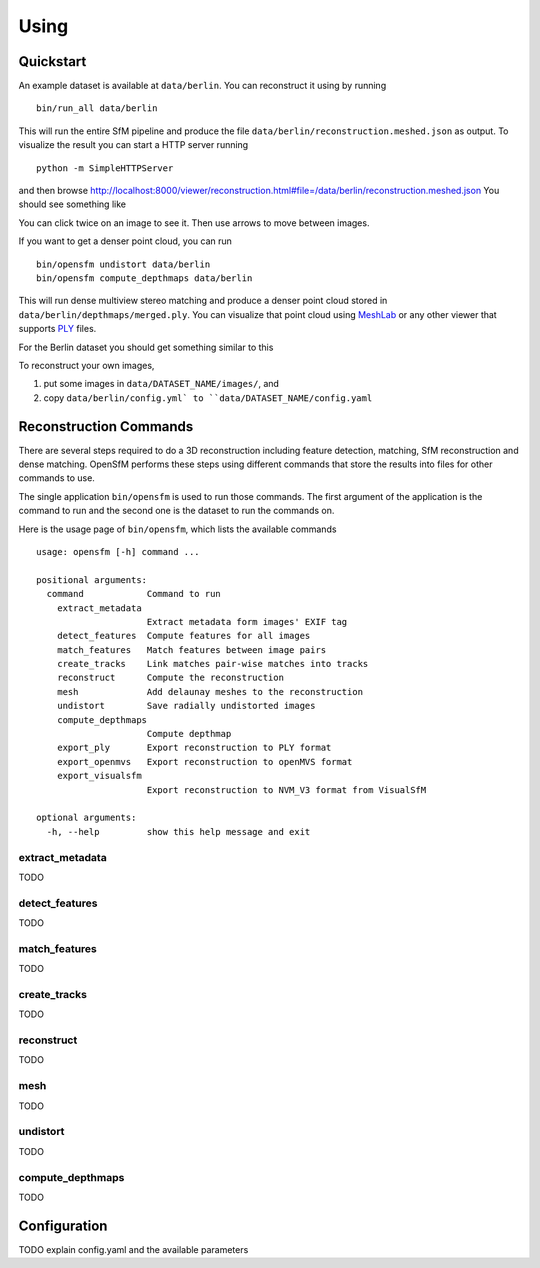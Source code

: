 .. Notes and doc on dense matching


Using
=====


Quickstart
----------

An example dataset is available at ``data/berlin``.  You can reconstruct it using by running
::
    bin/run_all data/berlin

This will run the entire SfM pipeline and produce the file ``data/berlin/reconstruction.meshed.json`` as output. To visualize the result you can start a HTTP server running
::
    python -m SimpleHTTPServer

and then browse `<http://localhost:8000/viewer/reconstruction.html#file=/data/berlin/reconstruction.meshed.json>`_
You should see something like

.. image:: images/berlin_viewer.jpg

You can click twice on an image to see it.  Then use arrows to move between images.

If you want to get a denser point cloud, you can run
::
    bin/opensfm undistort data/berlin
    bin/opensfm compute_depthmaps data/berlin

This will run dense multiview stereo matching and produce a denser point cloud stored in ``data/berlin/depthmaps/merged.ply``.  You can visualize that point cloud using MeshLab_ or any other viewer that supports PLY_ files.

For the Berlin dataset you should get something similar to this

.. image:: images/berlin_point_cloud.jpg


To reconstruct your own images,

1. put some images in ``data/DATASET_NAME/images/``, and
2. copy ``data/berlin/config.yml` to ``data/DATASET_NAME/config.yaml``


.. _Meshlab: http://www.meshlab.net/
.. _PLY: http://paulbourke.net/dataformats/ply/


Reconstruction Commands
-----------------------

There are several steps required to do a 3D reconstruction including feature detection, matching, SfM reconstruction and dense matching.  OpenSfM performs these steps using different commands that store the results into files for other commands to use.

The single application ``bin/opensfm`` is used to run those commands.  The first argument of the application is the command to run and the second one is the dataset to run the commands on.

Here is the usage page of ``bin/opensfm``, which lists the available commands
::
    usage: opensfm [-h] command ...

    positional arguments:
      command            Command to run
        extract_metadata
                         Extract metadata form images' EXIF tag
        detect_features  Compute features for all images
        match_features   Match features between image pairs
        create_tracks    Link matches pair-wise matches into tracks
        reconstruct      Compute the reconstruction
        mesh             Add delaunay meshes to the reconstruction
        undistort        Save radially undistorted images
        compute_depthmaps
                         Compute depthmap
        export_ply       Export reconstruction to PLY format
        export_openmvs   Export reconstruction to openMVS format
        export_visualsfm
                         Export reconstruction to NVM_V3 format from VisualSfM

    optional arguments:
      -h, --help         show this help message and exit


extract_metadata
````````````````
TODO

detect_features
```````````````
TODO

match_features
``````````````
TODO

create_tracks
`````````````
TODO

reconstruct
```````````
TODO

mesh
````
TODO

undistort
`````````
TODO

compute_depthmaps
`````````````````
TODO


Configuration
-------------

TODO explain config.yaml and the available parameters
